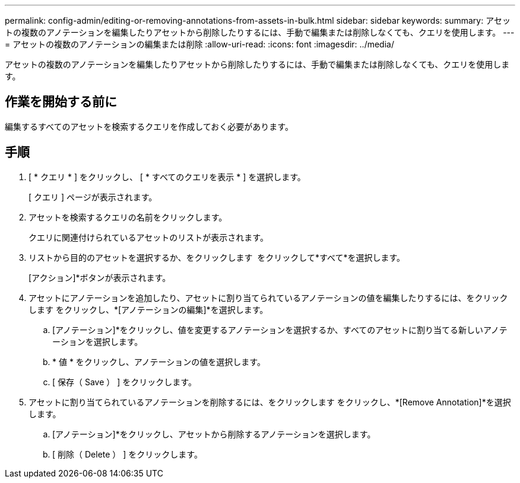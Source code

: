 ---
permalink: config-admin/editing-or-removing-annotations-from-assets-in-bulk.html 
sidebar: sidebar 
keywords:  
summary: アセットの複数のアノテーションを編集したりアセットから削除したりするには、手動で編集または削除しなくても、クエリを使用します。 
---
= アセットの複数のアノテーションの編集または削除
:allow-uri-read: 
:icons: font
:imagesdir: ../media/


[role="lead"]
アセットの複数のアノテーションを編集したりアセットから削除したりするには、手動で編集または削除しなくても、クエリを使用します。



== 作業を開始する前に

編集するすべてのアセットを検索するクエリを作成しておく必要があります。



== 手順

. [ * クエリ * ] をクリックし、 [ * すべてのクエリを表示 * ] を選択します。
+
[ クエリ ] ページが表示されます。

. アセットを検索するクエリの名前をクリックします。
+
クエリに関連付けられているアセットのリストが表示されます。

. リストから目的のアセットを選択するか、をクリックします image:../media/select-assets.gif[""] をクリックして*すべて*を選択します。
+
[アクション]*ボタンが表示されます。

. アセットにアノテーションを追加したり、アセットに割り当てられているアノテーションの値を編集したりするには、をクリックします image:../media/actions-button.gif[""]をクリックし、*[アノテーションの編集]*を選択します。
+
.. [アノテーション]*をクリックし、値を変更するアノテーションを選択するか、すべてのアセットに割り当てる新しいアノテーションを選択します。
.. * 値 * をクリックし、アノテーションの値を選択します。
.. [ 保存（ Save ） ] をクリックします。


. アセットに割り当てられているアノテーションを削除するには、をクリックします image:../media/actions-button.gif[""]をクリックし、*[Remove Annotation]*を選択します。
+
.. [アノテーション]*をクリックし、アセットから削除するアノテーションを選択します。
.. [ 削除（ Delete ） ] をクリックします。



